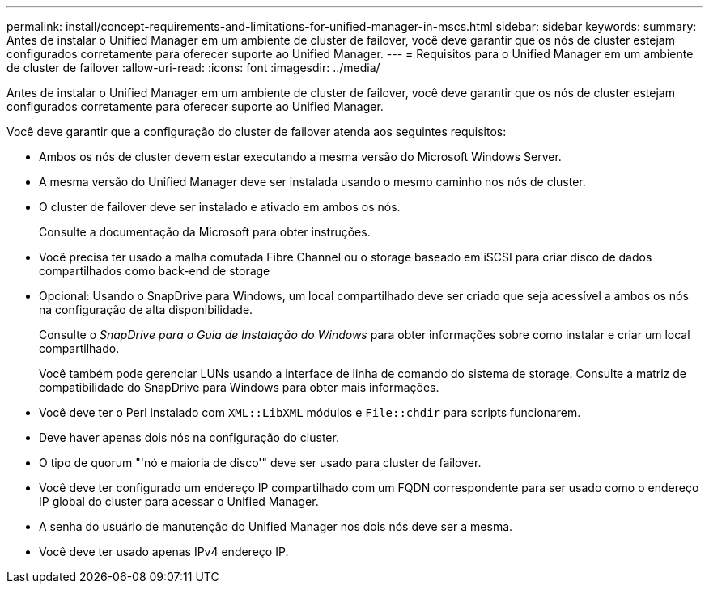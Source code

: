 ---
permalink: install/concept-requirements-and-limitations-for-unified-manager-in-mscs.html 
sidebar: sidebar 
keywords:  
summary: Antes de instalar o Unified Manager em um ambiente de cluster de failover, você deve garantir que os nós de cluster estejam configurados corretamente para oferecer suporte ao Unified Manager. 
---
= Requisitos para o Unified Manager em um ambiente de cluster de failover
:allow-uri-read: 
:icons: font
:imagesdir: ../media/


[role="lead"]
Antes de instalar o Unified Manager em um ambiente de cluster de failover, você deve garantir que os nós de cluster estejam configurados corretamente para oferecer suporte ao Unified Manager.

Você deve garantir que a configuração do cluster de failover atenda aos seguintes requisitos:

* Ambos os nós de cluster devem estar executando a mesma versão do Microsoft Windows Server.
* A mesma versão do Unified Manager deve ser instalada usando o mesmo caminho nos nós de cluster.
* O cluster de failover deve ser instalado e ativado em ambos os nós.
+
Consulte a documentação da Microsoft para obter instruções.

* Você precisa ter usado a malha comutada Fibre Channel ou o storage baseado em iSCSI para criar disco de dados compartilhados como back-end de storage
* Opcional: Usando o SnapDrive para Windows, um local compartilhado deve ser criado que seja acessível a ambos os nós na configuração de alta disponibilidade.
+
Consulte o _SnapDrive para o Guia de Instalação do Windows_ para obter informações sobre como instalar e criar um local compartilhado.

+
Você também pode gerenciar LUNs usando a interface de linha de comando do sistema de storage. Consulte a matriz de compatibilidade do SnapDrive para Windows para obter mais informações.

* Você deve ter o Perl instalado com `XML::LibXML` módulos e `File::chdir` para scripts funcionarem.
* Deve haver apenas dois nós na configuração do cluster.
* O tipo de quorum "'nó e maioria de disco'" deve ser usado para cluster de failover.
* Você deve ter configurado um endereço IP compartilhado com um FQDN correspondente para ser usado como o endereço IP global do cluster para acessar o Unified Manager.
* A senha do usuário de manutenção do Unified Manager nos dois nós deve ser a mesma.
* Você deve ter usado apenas IPv4 endereço IP.

